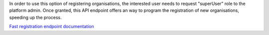 In order to use this option of registering organisations, the interested user needs to request "superUser" role to the platform admin. Once granted, this API endpoint offers an way to program the registration of new organisations, speeding up the process.

`Fast registration endpoint documentation <https://vicinityh2020.github.io/vicinity-neighbourhood-manager-api/#/organisations/postAutoOrganisation>`_
